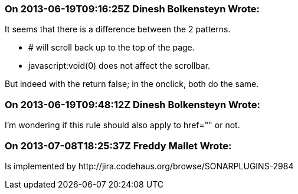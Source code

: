 === On 2013-06-19T09:16:25Z Dinesh Bolkensteyn Wrote:
It seems that there is a difference between the 2 patterns.


* # will scroll back up to the top of the page.
* javascript:void(0) does not affect the scrollbar.

But indeed with the return false; in the onclick, both do the same.

=== On 2013-06-19T09:48:12Z Dinesh Bolkensteyn Wrote:
I'm wondering if this rule should also apply to href="" or not.

=== On 2013-07-08T18:25:37Z Freddy Mallet Wrote:
Is implemented by \http://jira.codehaus.org/browse/SONARPLUGINS-2984

